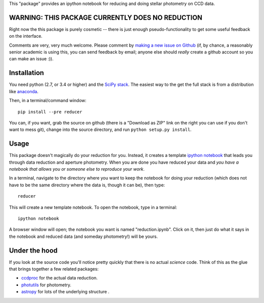 This "package" provides an ipython notebook for reducing and doing
stellar photometry on CCD data.

WARNING: THIS PACKAGE CURRENTLY DOES NO REDUCTION
=================================================

Right now the this package is purely cosmetic -- there is just enough
pseudo-functionality to get some useful feedback on the interface.

Comments are very, very much welcome. Please comment by `making a new
issue on Github <https://github.com/mwcraig/reducer/issues>`__ (if, by
chance, a reasonably senior academic is using this, you can send
feedback by email; anyone else should *really* create a github account
so you can make an issue :)).

Installation
============

You need python (2.7, or 3.4 or higher) and the `SciPy
stack <http://scipy.org>`__. The easiest way to the get the full stack
is from a distribution like `anaconda <http://continuum.io>`__.

Then, in a terminal/command window:

::

    pip install --pre reducer


You can, if you want, grab the source on github (there is a "Download as
ZIP" link on the right you can use if you don't want to mess git),
change into the source directory, and run ``python setup.py install``.

Usage
=====

This package doesn't magically do your reduction for you. Instead, it
creates a template `ipython notebook <http://ipython.org>`__ that leads
you through data reduction and aperture photometry. When you are done
you have reduced your data and *you have a notebook that allows you or
someone else to reproduce your work*.

In a terminal, navigate to the directory where you want to keep the
notebook for doing your reduction (which does not have to be the same
directory where the data is, though it can be), then type:

::

    reducer

This will create a new template notebook. To open the notebook, type
in a terminal:

::

    ipython notebook

A browser window will open; the notebook you want is named "reduction.ipynb".
Click on it, then just do what it says in the notebook and reduced data (and
someday photometry!) will be yours.

Under the hood
==============

If you look at the source code you'll notice pretty quickly that there
is no actual *science* code. Think of this as the glue that brings
together a few related packages:

-  `ccdproc <http://github.com/astropy/ccdproc>`__ for the actual data
   reduction.
-  `photutils <http://github.com/astropy/photutils>`__ for photometry.
-  `astropy <http://github.com/astropy>`__ for lots of the underlying
   structure .

